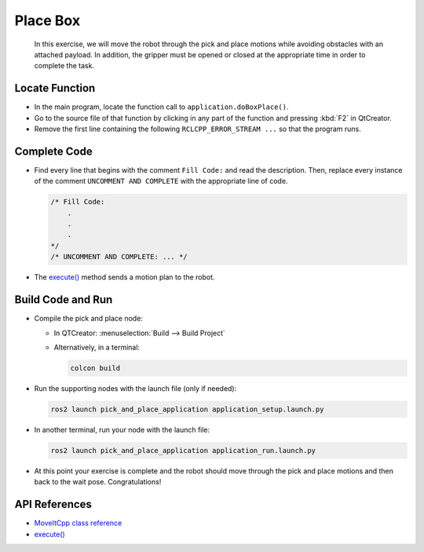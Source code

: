 Place Box
=========

  In this exercise, we will move the robot through the pick and place motions 
  while avoiding obstacles with an attached payload. In addition, the gripper 
  must be opened or closed at the appropriate time in order to complete the 
  task.


Locate Function
---------------

* In the main program, locate the function call to ``application.doBoxPlace()``.
* Go to the source file of that function by clicking in any part of the
  function and pressing :kbd:`F2` in QtCreator.
* Remove the first line containing the following ``RCLCPP_ERROR_STREAM ...`` so
  that the program runs.


Complete Code
-------------

* Find every line that begins with the comment ``Fill Code:`` and read the
  description. Then, replace every instance of the comment ``UNCOMMENT AND COMPLETE``
  with the appropriate line of code.

  .. code-block:: cpp

    /* Fill Code:
        .
        .
        .
    */
    /* UNCOMMENT AND COMPLETE: ... */

* The |execute()| method sends a motion plan to the robot.


Build Code and Run
------------------

* Compile the pick and place node:

  * In QTCreator: :menuselection:`Build --> Build Project`

  * Alternatively, in a terminal:

    .. code-block:: shell

      colcon build

* Run the supporting nodes with the launch file (only if needed):

  .. code-block:: shell

    ros2 launch pick_and_place_application application_setup.launch.py

* In another terminal, run your node with the launch file:

  .. code-block:: shell

    ros2 launch pick_and_place_application application_run.launch.py

* At this point your exercise is complete and the robot should move through
  the pick and place motions and then back to the wait pose. Congratulations!


API References
--------------

* `MoveItCpp class reference <https://docs.ros.org/en/api/moveit_ros_planning/html/classmoveit__cpp_1_1MoveItCpp.html>`_

* |execute()|_


.. |execute()| replace:: `execute()`_

.. _execute(): https://docs.ros.org/en/api/moveit_ros_planning/html/classmoveit__cpp_1_1MoveItCpp.html#a5ca934bc472fc16cb8ca62c5263448cd
